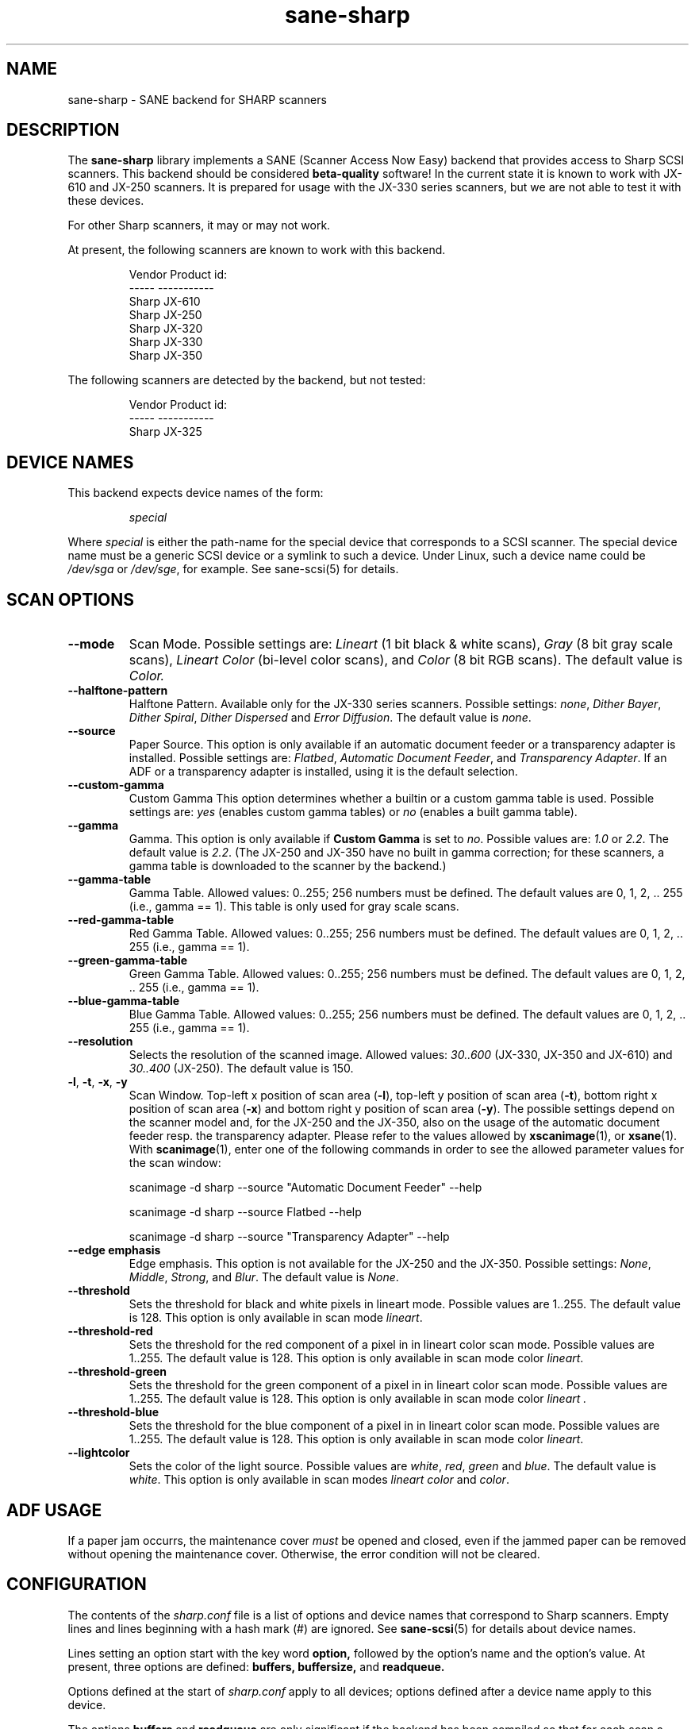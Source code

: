 .TH sane\-sharp 5 "11 Jul 2008" "" "SANE Scanner Access Now Easy"
.IX sane\-sharp
.SH NAME
sane\-sharp \- SANE backend for SHARP scanners
.SH DESCRIPTION
The
.B sane\-sharp
library implements a SANE (Scanner Access Now Easy) backend that
provides access to Sharp SCSI scanners.  This backend should be
considered
.B beta-quality
software!  In the current state it is known to work with JX-610 and JX-250
scanners. It is prepared for usage with the JX-330 series scanners,
but we are not able to test it with these devices.
.PP
For other Sharp scanners, it may or may not work.
.PP
At present,
the following scanners are known to work with this backend.
.RS
.PP
.ft CR
.nf
Vendor  Product id:
-----   -----------
Sharp   JX-610
Sharp   JX-250
Sharp   JX-320
Sharp   JX-330
Sharp   JX-350
.fi
.ft R
.RE
.PP
The following scanners are detected by the backend, but not tested:
.PP
.RS
.ft CR
.nf
Vendor  Product id:
-----   -----------
Sharp   JX-325
.fi
.ft R
.RE
.SH DEVICE NAMES
This backend expects device names of the form:
.PP
.RS
.I special
.RE
.PP
Where
.I special
is either the path-name for the special device that corresponds to a
SCSI scanner. The special device name must be a generic SCSI device or a
symlink to such a device.  Under Linux, such a device name could be
.I /dev/sga
or
.IR /dev/sge ,
for example.  See sane\-scsi(5) for details.

.SH SCAN OPTIONS
.TP
.B \-\-mode
Scan Mode. Possible settings are:
.I Lineart
(1 bit black & white scans),
.I Gray
(8 bit gray scale scans),
.I Lineart Color
(bi-level color scans), and
.I Color
(8 bit RGB scans). The default value is
.I Color.

.TP
.B \-\-halftone\-pattern
Halftone Pattern. Available only for the JX-330 series scanners.
Possible settings:
.IR none ", " "Dither Bayer" ", " "Dither Spiral" ", " "Dither Dispersed"
and
.IR "Error Diffusion" .
The default value is
.IR none .

.TP
.B \-\-source
Paper Source. This option is only available if an automatic document
feeder or a transparency adapter is installed. Possible settings are:
.IR Flatbed ", " "Automatic Document Feeder" ,
and
.IR "Transparency Adapter" .
If an ADF or a transparency adapter is installed, using it is the
default selection.

.TP
.B \-\-custom\-gamma
Custom Gamma  This option determines whether a builtin or a custom
gamma table is used. Possible settings are:
.I yes
(enables custom gamma tables) or
.I no
(enables a built gamma table).

.TP
.B \-\-gamma
Gamma. This option is only available if
.B Custom Gamma
is set to
.IR no .
Possible values are:
.IR 1.0 " or " 2.2 "."
The default value is
.IR 2.2 .
(The JX-250 and JX-350 have no built in gamma
correction; for these scanners, a gamma table is downloaded to the scanner
by the backend.)

.TP
.B \-\-gamma\-table
Gamma Table. Allowed values: 0..255; 256 numbers must be defined.
The default values are 0, 1, 2, .. 255 (i.e., gamma == 1). This table
is only used for gray scale scans.

.TP
.B \-\-red\-gamma\-table
Red Gamma Table. Allowed values: 0..255; 256 numbers must be defined.
The default values are 0, 1, 2, .. 255 (i.e., gamma == 1).

.TP
.B \-\-green\-gamma\-table
Green Gamma Table. Allowed values: 0..255; 256 numbers must be defined.
The default values are 0, 1, 2, .. 255 (i.e., gamma == 1).

.TP
.B \-\-blue\-gamma\-table
Blue Gamma Table. Allowed values: 0..255; 256 numbers must be defined.
The default values are 0, 1, 2, .. 255 (i.e., gamma == 1).

.TP
.B \-\-resolution
Selects the resolution of the scanned image. Allowed values:
.I 30..600
(JX-330, JX-350 and JX-610) and
.I 30..400
(JX-250).
The default value is 150.

.TP
.BR \-l ", " \-t ", " \-x ", " \-y
Scan Window.
Top-left x position of scan area
.RB ( \-l ),
top-left y position of scan area
.RB ( \-t ),
bottom right x position of scan area
.RB ( \-x )
and bottom right y position of scan area
.RB ( \-y ).
The possible settings depend on the scanner model and, for the
JX-250 and the JX-350, also on the usage of the automatic document feeder resp. the
transparency adapter. Please refer to the values allowed by
.BR xscanimage (1),
or
.BR xsane (1).
With
.BR scanimage (1),
enter one of the following commands in order to see the allowed parameter values for
the scan window:

.RS
scanimage \-d sharp \-\-source "Automatic Document Feeder" \-\-help

scanimage \-d sharp \-\-source Flatbed \-\-help

scanimage \-d sharp \-\-source "Transparency Adapter" \-\-help
.RE

.TP
.B \-\-edge emphasis
Edge emphasis. This option is not available for the JX-250 and the JX-350.
Possible settings:
.IR None ", " Middle ", " Strong ", and " Blur .
The default value is
.IR None .

.TP
.B \-\-threshold
Sets the threshold for black and white pixels in lineart mode.
Possible values are 1..255.
The default value is 128.
This option is only available in scan mode
.IR lineart .

.TP
.B \-\-threshold-red
Sets the threshold for the red component of a pixel in
in lineart color scan mode. Possible values are 1..255.
The default value is 128.
This option is only available in scan mode color
.IR lineart .

.TP
.B \-\-threshold-green
Sets the threshold for the green component of a pixel in
in lineart color scan mode. Possible values are 1..255.
The default value is 128.
This option is only available in scan mode color
.I lineart .

.TP
.B \-\-threshold-blue
Sets the threshold for the blue component of a pixel in
in lineart color scan mode. Possible values are 1..255.
The default value is 128.
This option is only available in scan mode color
.IR lineart .

.TP
.B \-\-lightcolor
Sets the color of the light source. Possible values are
.IR white ,
.IR red ,
.I green
and
.IR blue .
The default value is
.IR white .
This option is only available in scan modes
.I "lineart color"
and
.IR color .

.SH ADF USAGE
If a paper jam occurrs, the maintenance cover
.I
must
be opened and closed, even if the jammed paper can be removed without opening
the maintenance cover. Otherwise, the error condition will not be cleared.

.SH CONFIGURATION
The contents of the
.I sharp.conf
file is a list of options and device names that correspond to Sharp
scanners. Empty lines and lines beginning with a hash mark (#) are
ignored. See
.BR sane\-scsi (5)
for details about device names.
.PP
Lines setting an option start with the key word
.B option,
followed by the option's name and the option's value. At present, three
options are defined:
.B buffers, buffersize,
and
.B readqueue.
.PP
Options defined at the start of
.I sharp.conf
apply to all devices; options defined after a
device name apply to this device.
.PP
The options
.B buffers
and
.B
readqueue
are only significant if the backend has been compiled
so that for each scan a second process is forked (switch
.B USE_FORK
in
.I sharp.c
). This process reads the
scan data from the scanner and writes this data into a block of shared memory.
The parent process reads the data from this memory block and delivers it
to the frontend. The options control the size and usage of this shared
memory block.
.PP
.B option buffers
defines the number of buffers used. The smallest number allowed is 2.
.PP
.B option buffersize
defines the size of one buffer. Since each buffer is filled with a
single read command sent to the scanner, its size is limited automatically
to the size allowed by the operating system or by the Sane SCSI library
for SCSI read commands. A buffer size of 128 kB or 256 kB is recommended
for scan resolutions of 300 dpi and above.
.PP
.B option readqueue
defines how many read commands to be sent to the scanner
are queued. At present, the Sane SCSI library supports queued read
commands only for for Linux. For other operating systems,
.B option readqueue
should be set to 0. For Linux,
.B option readqueue
should be set to 2. Larger values than 2 for
.B option readqueue
are not reasonable in most cases.
.B option buffers
should be greater than
.B option readqueue.

.SH Performance Considerations
This section focuses on the problem of stops of the scanner's carriage
during a scan. Carriage stops happen mainly with the JX-250. This scanner
has obviously only a small internal buffer compared to its speed. That
means that the backend must read the data as fast as possible from the
scanner in order to avoid carriage stops.
.PP
Even the JX-250 needs only less than 10 seconds for a 400 dpi A4 gray
scale scan, which results in a data transfer rate of more than 1.6 MB
per second. This means that the data produced by the scanner must be
processed fairly fast. Due to the small internal buffer of the JX-250,
the backend must issue a read request for the next data block as soon
as possible after reading a block of data in order to avoid carriage
stops.
.PP
Stops of the carriage can be caused by the following reasons:
.PP
.RS
\- too much "traffic" on the SCSI bus
.br
\- slow responses by the backend to the scanner,
.br
\- a program which processes the data acquired by the backend too slow.
.PP
.RE
Too much "traffic" on the SCSI bus: This happens for example, if hard disks
are connected to the same SCSI bus as the scanner, and when data transfer
from/to these hard disks requires a considerable part of the SCSI bandwidth
during a scan. If this is the case, you should consider to connect the
scanner to a separate SCSI adapter.
.PP
Slow responses by the backend to the scanner: Unfortunately,
UNIX-like operating systems generally have no real time capabilities.
Thus there is no guarantee that the backend is under any circumstances
able to communicate with the scanner as fast as required. To minimize this
problem, the backend should be compiled so that a separate reader process
is forked: Make sure that
.B USE_FORK
is defined when you compile
.I sharp.c.
If slow responses of the backend remain to be problem, you could try to
reduce the load of the system. Even while the backend and the reader
process need only a minor amount of processor time, other running
processes can cause an increase in the time delay between two time
slices given to the reader process. On slower systems, such an
increased delay can be enough to cause a carriage stop with the JX-250.
For Linux, the usage of the SG driver version 2.1.36 or above is
recommended, because it supports, in combination with
the SCSI library of Sane version 1.0.2, command queueing within the kernel.
This queueing implementation, combined with a buffer size of at least
128 kB, should avoid most carriage stops.
.PP
Slow processing of the scan data: An example for this situation is
the access to the scanner via a 10 MBit Ethernet, which is definitely
too slow to transfer the scan data as fast as they are produced by the
scanner. If you have enough memory available, you can increase
.B option buffers,
so that an entire image can be stored in these buffers.
.PP
In order to see, if the backend is too slow or if the further processing
of the data is too slow, set the environment variable
.B SANE_DEBUG_SHARP
to 1. When a scan is finished, the backend writes the line "buffer full
conditions:
.IR nn """
to stderr. If
.I nn
is zero, carriage stops are caused by too slow responses of the backend
or too much "traffic" on the SCSI bus. If
.I nn
is greater than zero, the backend had to wait
.I nn
times until a buffer has been processed by the frontend. (Please note that
.B option buffers
must be greater than
.B option readqueue
in order to get useful output for "buffer full conditions".)

.SH FILES
.TP
.I /etc/sane.d/sharp.conf
The backend configuration file.
.TP
.I /usr/lib64/sane/libsane\-sharp.a
The static library implementing this backend.
.TP
.I /usr/lib64/sane/libsane\-sharp.so
The shared library implementing this backend (present on systems that
support dynamic loading).
.SH ENVIRONMENT
.TP
.B SANE_DEBUG_SHARP
If the library was compiled with debug support enabled, this
environment variable controls the debug level for this backend.  E.g.,
a value of 128 requests all debug output to be printed.  Smaller
levels reduce verbosity.
.SH KNOWN PROBLEMS
1. ADF Mode
.RS
After several ADF scans, the scanner moves the carriage back to the idle
position and back to ADF scan position, before a scan starts. We do not
know, if this is a problem of the scanner, or if this is a bug of the
backend. At present, the scanner must power off and on to stop this
annoying behaviour.
.RE

2. Threshold level does not work (only JX-610)
.PP
3. The maximum resolution is limited to 600 dpi(JX-610 supported
to 1200 dpi) resp. 400 dpi (JX-250)
.PP
4. If the JX250 is used with an ADF, the following situation can occur: After
several scans, the scanner moves, after loading a new sheet of paper, the
carriage to the idle position, and then back to the position used for ADF
scans. This happens for
.I
every
scan, in contrast to the calibration, which is done after 10 scans. (For the
calibration, the carriage is also moved to the idle position.) We do not
know if this behavior is caused by the backend, or if it is a bug in the
firmware of the scanner.
.PP
5. Usage of a transparency adapter (film scan unit) is supported, but not
tested.

.SH "SEE ALSO"
.BR sane (7),
.BR sane\-scsi (5)

.SH AUTHORS
Kazuya Fukuda, Abel Deuring

.SH CREDITS
The Sharp backend is based on the Canon backend written by Helmut Koeberle
.PP
Parts of this man page are a plain copy of
.BR sane\-mustek (5)
by David Mosberger-Tang, Andreas Czechanowski and Andreas Bolsch
